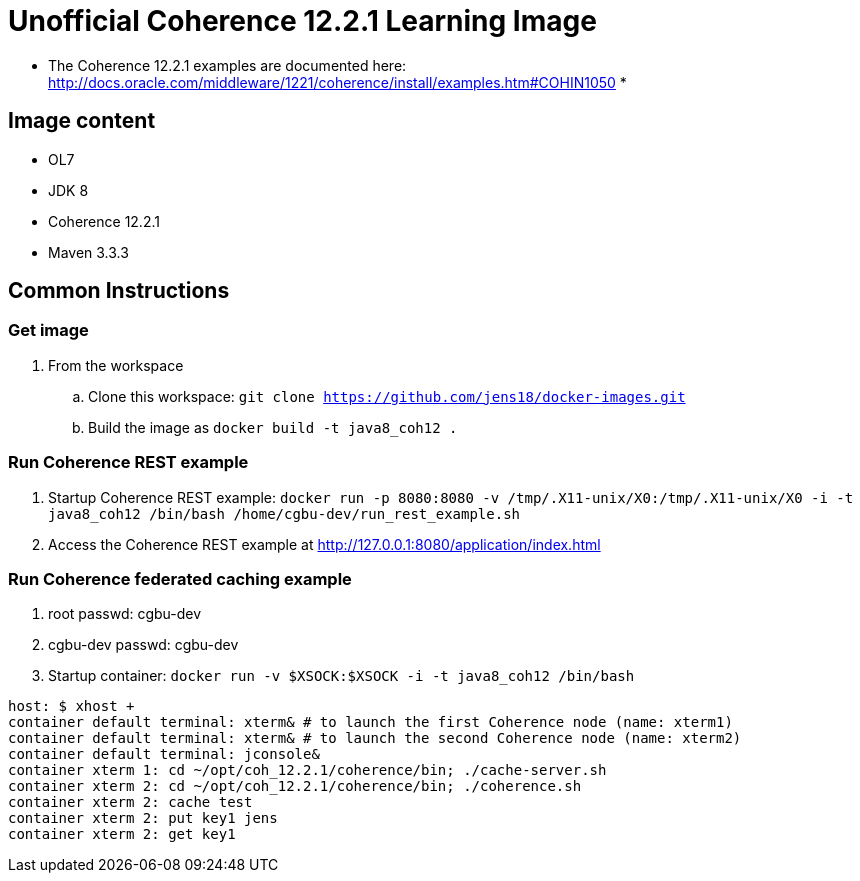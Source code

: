 # Unofficial Coherence 12.2.1 Learning Image

* The Coherence 12.2.1 examples are documented here: http://docs.oracle.com/middleware/1221/coherence/install/examples.htm#COHIN1050
* 

## Image content

* OL7 
* JDK 8
* Coherence 12.2.1
* Maven 3.3.3

## Common Instructions

### Get image

. From the workspace
.. Clone this workspace: `git clone https://github.com/jens18/docker-images.git`
.. Build the image as `docker build -t java8_coh12 .`

### Run Coherence REST example
. Startup Coherence REST example:  `docker run -p 8080:8080 -v /tmp/.X11-unix/X0:/tmp/.X11-unix/X0 -i -t java8_coh12  /bin/bash /home/cgbu-dev/run_rest_example.sh`
. Access the Coherence REST example at http://127.0.0.1:8080/application/index.html

### Run Coherence federated caching example

. root passwd: cgbu-dev
. cgbu-dev passwd: cgbu-dev
. Startup container:   `docker run -v $XSOCK:$XSOCK -i -t java8_coh12  /bin/bash`

[source, text]
----
host: $ xhost +
container default terminal: xterm& # to launch the first Coherence node (name: xterm1)
container default terminal: xterm& # to launch the second Coherence node (name: xterm2)
container default terminal: jconsole&
container xterm 1: cd ~/opt/coh_12.2.1/coherence/bin; ./cache-server.sh
container xterm 2: cd ~/opt/coh_12.2.1/coherence/bin; ./coherence.sh
container xterm 2: cache test
container xterm 2: put key1 jens
container xterm 2: get key1
----





